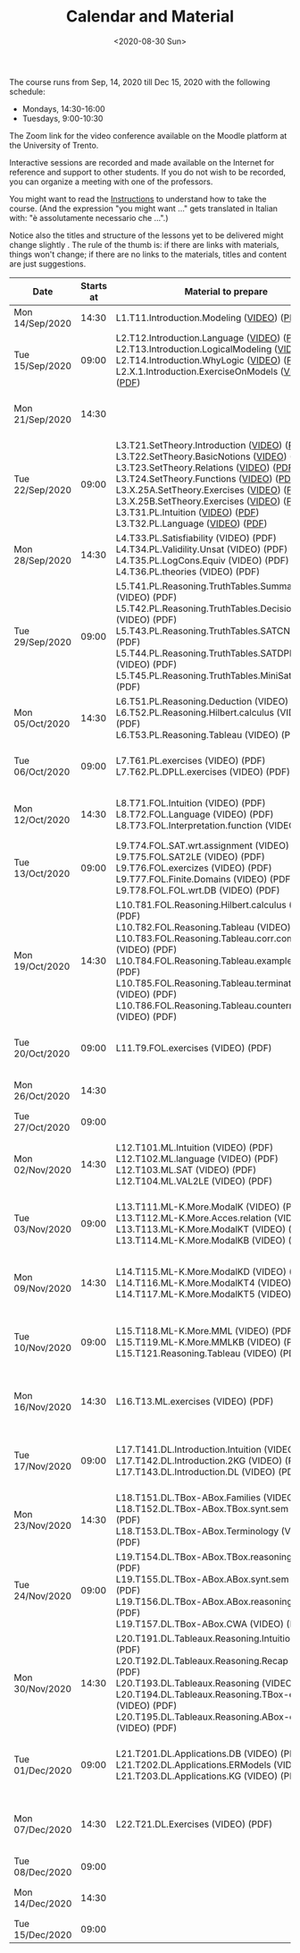 #+TITLE: Calendar and Material
#+AUTHOR:
#+DATE: <2020-08-30 Sun>
#+STARTUP: showall

The course runs from Sep, 14, 2020 till Dec 15, 2020 with the
following schedule:

- Mondays, 14:30-16:00
- Tuesdays, 9:00-10:30

The Zoom link for the video conference available on the Moodle
platform at the University of Trento. 

#+BEGIN_warning
Interactive sessions are recorded and made available on the Internet
for reference and support to other students.  If you do not wish to be
recorded, you can organize a meeting with one of the professors.
#+END_warning

You might want to read the [[file:./instructions.org][Instructions]] to understand how to take the
course.  (And the expression "you might want ..." gets translated in
Italian with: "è assolutamente necessario che ...".)

Notice also the titles and structure of the lessons yet to be
delivered might change slightly .  The rule of the thumb is: if there
are links with materials, things won't change; if there are no links
to the materials, titles and content are just suggestions.

#+begin_src ruby :exports results :results html output :var content = lesson-plan
  def content_to_string content_type, content
    if content_type == "Q&A"
       "Q&A about lessons #{content}."
    elsif content_type == "Prepare"
       "Students prepare L#{content}"
    end
  end

  def link_if file, name
    File.exists?(file) ? "<a href=\"#{file}\">#{name}</a>" : name
  end

  def content_to_material content, material
    mat = material.select { |x| content == x["topic_no"].to_i }.map { |x| x["basename"] }

    mat.map { |x|
      video = File.exists?("./material/#{x}-small.mp4") ? "./material/#{x}-small.mp4" :  "./material/#{x}-small.mkv"
      pdf   = "./material/#{x}.pdf";
      "#{x} (#{link_if(video, "VIDEO")}) (#{link_if(pdf, "PDF")})"
    }.join("<br/>\n")
  end

  template = <<-EOS
  <table class="calendar">
    <thead>
      <tr>
        <th>Date</th>
        <th>Starts at</th>
        <th>Material to prepare</th>
        <th>Content of lesson</th>
        <th>Lesson Recording</th>
      </tr>
    </thead>
    <tbody>
      <% content.each do |slot| %>
      <tr>
      <td class="date">
        <%= DateTime.parse(slot[0]).strftime("%a") %><br />
        <%= DateTime.parse(slot[0]).strftime("%d/%b/%Y") %>
      </td>
      <td class="time"><%= DateTime.parse(slot[0]).strftime("%H:%M") %></td>
      <td class="material">
        <%= content_to_material slot[3], material %>
      </td>
      <td class="content">
        <%= content_to_string slot[4], slot[5] %>
      </td>
      <td class="content">
        <% if slot[6] != "" %>
        <a href="<%= slot[6] %>">Lesson Recording</a>
        <% end %>
      </td>
      </tr>
      <% end %>
    </tbody>
  </table>
  EOS

    require 'csv'
    require 'erb'

    # content is a local variable passed in the headers of this source block
    material = CSV::read "_data/material.csv", col_sep: ",", headers: true

    renderer = ERB.new(template, nil, "-")
    output = renderer.result(binding)

    puts output
#+end_src

#+RESULTS:
#+begin_export html
<table class="calendar">
  <thead>
    <tr>
      <th>Date</th>
      <th>Starts at</th>
      <th>Material to prepare</th>
      <th>Content of lesson</th>
      <th>Lesson Recording</th>
    </tr>
  </thead>
  <tbody>
    
    <tr>
    <td class="date">
      Mon<br />
      14/Sep/2020
    </td>
    <td class="time">14:30</td>
    <td class="material">
      L1.T11.Introduction.Modeling (<a href="./material/L1.T11.Introduction.Modeling-small.mp4">VIDEO</a>) (<a href="./material/L1.T11.Introduction.Modeling.pdf">PDF</a>)
    </td>
    <td class="content">
      Rules and Resources
    </td>
    <td class="content">
      
      <a href="https://drive.google.com/file/d/1Fe-tCom7R2Eo_otUfXX5AUP2e_Cxte9-/view?usp=sharing">Lesson Recording</a>
      
    </td>
    </tr>
    
    <tr>
    <td class="date">
      Tue<br />
      15/Sep/2020
    </td>
    <td class="time">09:00</td>
    <td class="material">
      L2.T12.Introduction.Language (<a href="./material/L2.T12.Introduction.Language-small.mp4">VIDEO</a>) (<a href="./material/L2.T12.Introduction.Language.pdf">PDF</a>)<br/>
L2.T13.Introduction.LogicalModeling (<a href="./material/L2.T13.Introduction.LogicalModeling-small.mp4">VIDEO</a>) (<a href="./material/L2.T13.Introduction.LogicalModeling.pdf">PDF</a>)<br/>
L2.T14.Introduction.WhyLogic (<a href="./material/L2.T14.Introduction.WhyLogic-small.mp4">VIDEO</a>) (<a href="./material/L2.T14.Introduction.WhyLogic.pdf">PDF</a>)<br/>
L2.X.1.Introduction.ExerciseOnModels (<a href="./material/L2.X.1.Introduction.ExerciseOnModels-small.mkv">VIDEO</a>) (<a href="./material/L2.X.1.Introduction.ExerciseOnModels.pdf">PDF</a>)
    </td>
    <td class="content">
      
    </td>
    <td class="content">
      
      <a href="">Lesson Recording</a>
      
    </td>
    </tr>
    
    <tr>
    <td class="date">
      Mon<br />
      21/Sep/2020
    </td>
    <td class="time">14:30</td>
    <td class="material">
      
    </td>
    <td class="content">
      Q&A about lessons 1, 2.
    </td>
    <td class="content">
      
      <a href="">Lesson Recording</a>
      
    </td>
    </tr>
    
    <tr>
    <td class="date">
      Tue<br />
      22/Sep/2020
    </td>
    <td class="time">09:00</td>
    <td class="material">
      L3.T21.SetTheory.Introduction (<a href="./material/L3.T21.SetTheory.Introduction-small.mp4">VIDEO</a>) (<a href="./material/L3.T21.SetTheory.Introduction.pdf">PDF</a>)<br/>
L3.T22.SetTheory.BasicNotions (<a href="./material/L3.T22.SetTheory.BasicNotions-small.mp4">VIDEO</a>) (<a href="./material/L3.T22.SetTheory.BasicNotions.pdf">PDF</a>)<br/>
L3.T23.SetTheory.Relations (<a href="./material/L3.T23.SetTheory.Relations-small.mp4">VIDEO</a>) (<a href="./material/L3.T23.SetTheory.Relations.pdf">PDF</a>)<br/>
L3.T24.SetTheory.Functions (<a href="./material/L3.T24.SetTheory.Functions-small.mp4">VIDEO</a>) (<a href="./material/L3.T24.SetTheory.Functions.pdf">PDF</a>)<br/>
L3.X.25A.SetTheory.Exercises (<a href="./material/L3.X.25A.SetTheory.Exercises-small.mkv">VIDEO</a>) (<a href="./material/L3.X.25A.SetTheory.Exercises.pdf">PDF</a>)<br/>
L3.X.25B.SetTheory.Exercises (<a href="./material/L3.X.25B.SetTheory.Exercises-small.mp4">VIDEO</a>) (<a href="./material/L3.X.25B.SetTheory.Exercises.pdf">PDF</a>)<br/>
L3.T31.PL.Intuition (<a href="./material/L3.T31.PL.Intuition-small.mp4">VIDEO</a>) (<a href="./material/L3.T31.PL.Intuition.pdf">PDF</a>)<br/>
L3.T32.PL.Language (<a href="./material/L3.T32.PL.Language-small.mp4">VIDEO</a>) (<a href="./material/L3.T32.PL.Language.pdf">PDF</a>)
    </td>
    <td class="content">
      Q&A about lessons 1, 2, 3.
    </td>
    <td class="content">
      
      <a href="">Lesson Recording</a>
      
    </td>
    </tr>
    
    <tr>
    <td class="date">
      Mon<br />
      28/Sep/2020
    </td>
    <td class="time">14:30</td>
    <td class="material">
      L4.T33.PL.Satisfiability (VIDEO) (PDF)<br/>
L4.T34.PL.Validility.Unsat (VIDEO) (PDF)<br/>
L4.T35.PL.LogCons.Equiv (VIDEO) (PDF)<br/>
L4.T36.PL.theories (VIDEO) (PDF)
    </td>
    <td class="content">
      Q&A about lessons 2, 3, 4.
    </td>
    <td class="content">
      
      <a href="">Lesson Recording</a>
      
    </td>
    </tr>
    
    <tr>
    <td class="date">
      Tue<br />
      29/Sep/2020
    </td>
    <td class="time">09:00</td>
    <td class="material">
      L5.T41.PL.Reasoning.TruthTables.Summary (VIDEO) (PDF)<br/>
L5.T42.PL.Reasoning.TruthTables.DecisionProblems (VIDEO) (PDF)<br/>
L5.T43.PL.Reasoning.TruthTables.SATCNF (VIDEO) (PDF)<br/>
L5.T44.PL.Reasoning.TruthTables.SATDPLL - Copia (VIDEO) (PDF)<br/>
L5.T45.PL.Reasoning.TruthTables.MiniSat (VIDEO) (PDF)
    </td>
    <td class="content">
      Q&A about lessons 3, 4, 5.
    </td>
    <td class="content">
      
      <a href="">Lesson Recording</a>
      
    </td>
    </tr>
    
    <tr>
    <td class="date">
      Mon<br />
      05/Oct/2020
    </td>
    <td class="time">14:30</td>
    <td class="material">
      L6.T51.PL.Reasoning.Deduction (VIDEO) (PDF)<br/>
L6.T52.PL.Reasoning.Hilbert.calculus (VIDEO) (PDF)<br/>
L6.T53.PL.Reasoning.Tableau (VIDEO) (PDF)
    </td>
    <td class="content">
      Q&A about lessons 4, 5, 6.
    </td>
    <td class="content">
      
      <a href="">Lesson Recording</a>
      
    </td>
    </tr>
    
    <tr>
    <td class="date">
      Tue<br />
      06/Oct/2020
    </td>
    <td class="time">09:00</td>
    <td class="material">
      L7.T61.PL.exercises (VIDEO) (PDF)<br/>
L7.T62.PL.DPLL.exercises (VIDEO) (PDF)
    </td>
    <td class="content">
      Q&A about lessons 5, 6, 7.
    </td>
    <td class="content">
      
      <a href="">Lesson Recording</a>
      
    </td>
    </tr>
    
    <tr>
    <td class="date">
      Mon<br />
      12/Oct/2020
    </td>
    <td class="time">14:30</td>
    <td class="material">
      L8.T71.FOL.Intuition (VIDEO) (PDF)<br/>
L8.T72.FOL.Language (VIDEO) (PDF)<br/>
L8.T73.FOL.Interpretation.function (VIDEO) (PDF)
    </td>
    <td class="content">
      Q&A about lessons 6, 7, 8.
    </td>
    <td class="content">
      
      <a href="">Lesson Recording</a>
      
    </td>
    </tr>
    
    <tr>
    <td class="date">
      Tue<br />
      13/Oct/2020
    </td>
    <td class="time">09:00</td>
    <td class="material">
      L9.T74.FOL.SAT.wrt.assignment (VIDEO) (PDF)<br/>
L9.T75.FOL.SAT2LE (VIDEO) (PDF)<br/>
L9.T76.FOL.exercizes (VIDEO) (PDF)<br/>
L9.T77.FOL.Finite.Domains (VIDEO) (PDF)<br/>
L9.T78.FOL.FOL.wrt.DB (VIDEO) (PDF)
    </td>
    <td class="content">
      Q&A about lessons 7, 8, 9.
    </td>
    <td class="content">
      
      <a href="">Lesson Recording</a>
      
    </td>
    </tr>
    
    <tr>
    <td class="date">
      Mon<br />
      19/Oct/2020
    </td>
    <td class="time">14:30</td>
    <td class="material">
      L10.T81.FOL.Reasoning.Hilbert.calculus (VIDEO) (PDF)<br/>
L10.T82.FOL.Reasoning.Tableau (VIDEO) (PDF)<br/>
L10.T83.FOL.Reasoning.Tableau.corr.compl (VIDEO) (PDF)<br/>
L10.T84.FOL.Reasoning.Tableau.examples (VIDEO) (PDF)<br/>
L10.T85.FOL.Reasoning.Tableau.termination (VIDEO) (PDF)<br/>
L10.T86.FOL.Reasoning.Tableau.countermodels (VIDEO) (PDF)
    </td>
    <td class="content">
      Q&A about lessons 8, 9, 10.
    </td>
    <td class="content">
      
      <a href="">Lesson Recording</a>
      
    </td>
    </tr>
    
    <tr>
    <td class="date">
      Tue<br />
      20/Oct/2020
    </td>
    <td class="time">09:00</td>
    <td class="material">
      L11.T9.FOL.exercises (VIDEO) (PDF)
    </td>
    <td class="content">
      Q&A about lessons 9, 10, 11.
    </td>
    <td class="content">
      
      <a href="">Lesson Recording</a>
      
    </td>
    </tr>
    
    <tr>
    <td class="date">
      Mon<br />
      26/Oct/2020
    </td>
    <td class="time">14:30</td>
    <td class="material">
      
    </td>
    <td class="content">
      Q&A about mid term
    </td>
    <td class="content">
      
      <a href="">Lesson Recording</a>
      
    </td>
    </tr>
    
    <tr>
    <td class="date">
      Tue<br />
      27/Oct/2020
    </td>
    <td class="time">09:00</td>
    <td class="material">
      
    </td>
    <td class="content">
      Mid term
    </td>
    <td class="content">
      
      <a href="">Lesson Recording</a>
      
    </td>
    </tr>
    
    <tr>
    <td class="date">
      Mon<br />
      02/Nov/2020
    </td>
    <td class="time">14:30</td>
    <td class="material">
      L12.T101.ML.Intuition (VIDEO) (PDF)<br/>
L12.T102.ML.language (VIDEO) (PDF)<br/>
L12.T103.ML.SAT (VIDEO) (PDF)<br/>
L12.T104.ML.VAL2LE (VIDEO) (PDF)
    </td>
    <td class="content">
      Q&A about lessons 10, 11, 12.
    </td>
    <td class="content">
      
      <a href="">Lesson Recording</a>
      
    </td>
    </tr>
    
    <tr>
    <td class="date">
      Tue<br />
      03/Nov/2020
    </td>
    <td class="time">09:00</td>
    <td class="material">
      L13.T111.ML-K.More.ModalK (VIDEO) (PDF)<br/>
L13.T112.ML-K.More.Acces.relation (VIDEO) (PDF)<br/>
L13.T113.ML-K.More.ModalKT (VIDEO) (PDF)<br/>
L13.T114.ML-K.More.ModalKB (VIDEO) (PDF)
    </td>
    <td class="content">
      Q&A about lessons 11, 12, 13.
    </td>
    <td class="content">
      
      <a href="">Lesson Recording</a>
      
    </td>
    </tr>
    
    <tr>
    <td class="date">
      Mon<br />
      09/Nov/2020
    </td>
    <td class="time">14:30</td>
    <td class="material">
      L14.T115.ML-K.More.ModalKD (VIDEO) (PDF)<br/>
L14.T116.ML-K.More.ModalKT4 (VIDEO) (PDF)<br/>
L14.T117.ML-K.More.ModalKT5 (VIDEO) (PDF)
    </td>
    <td class="content">
      Q&A about lessons 12, 13, 14.
    </td>
    <td class="content">
      
      <a href="">Lesson Recording</a>
      
    </td>
    </tr>
    
    <tr>
    <td class="date">
      Tue<br />
      10/Nov/2020
    </td>
    <td class="time">09:00</td>
    <td class="material">
      L15.T118.ML-K.More.MML (VIDEO) (PDF)<br/>
L15.T119.ML-K.More.MMLKB (VIDEO) (PDF)<br/>
L15.T121.Reasoning.Tableau (VIDEO) (PDF)
    </td>
    <td class="content">
      Q&A about lessons 13, 14, 15.
    </td>
    <td class="content">
      
      <a href="">Lesson Recording</a>
      
    </td>
    </tr>
    
    <tr>
    <td class="date">
      Mon<br />
      16/Nov/2020
    </td>
    <td class="time">14:30</td>
    <td class="material">
      L16.T13.ML.exercises (VIDEO) (PDF)
    </td>
    <td class="content">
      Q&A about lessons 14, 15, 16.
    </td>
    <td class="content">
      
      <a href="">Lesson Recording</a>
      
    </td>
    </tr>
    
    <tr>
    <td class="date">
      Tue<br />
      17/Nov/2020
    </td>
    <td class="time">09:00</td>
    <td class="material">
      L17.T141.DL.Introduction.Intuition (VIDEO) (PDF)<br/>
L17.T142.DL.Introduction.2KG (VIDEO) (PDF)<br/>
L17.T143.DL.Introduction.DL (VIDEO) (PDF)
    </td>
    <td class="content">
      Q&A about lessons 15, 16, 17.
    </td>
    <td class="content">
      
      <a href="">Lesson Recording</a>
      
    </td>
    </tr>
    
    <tr>
    <td class="date">
      Mon<br />
      23/Nov/2020
    </td>
    <td class="time">14:30</td>
    <td class="material">
      L18.T151.DL.TBox-ABox.Families (VIDEO) (PDF)<br/>
L18.T152.DL.TBox-ABox.TBox.synt.sem (VIDEO) (PDF)<br/>
L18.T153.DL.TBox-ABox.Terminology (VIDEO) (PDF)
    </td>
    <td class="content">
      Q&A about lessons 16, 17, 18.
    </td>
    <td class="content">
      
      <a href="">Lesson Recording</a>
      
    </td>
    </tr>
    
    <tr>
    <td class="date">
      Tue<br />
      24/Nov/2020
    </td>
    <td class="time">09:00</td>
    <td class="material">
      L19.T154.DL.TBox-ABox.TBox.reasoning (VIDEO) (PDF)<br/>
L19.T155.DL.TBox-ABox.ABox.synt.sem (VIDEO) (PDF)<br/>
L19.T156.DL.TBox-ABox.ABox.reasoning (VIDEO) (PDF)<br/>
L19.T157.DL.TBox-ABox.CWA (VIDEO) (PDF)
    </td>
    <td class="content">
      Q&A about lessons 17, 18, 19.
    </td>
    <td class="content">
      
      <a href="">Lesson Recording</a>
      
    </td>
    </tr>
    
    <tr>
    <td class="date">
      Mon<br />
      30/Nov/2020
    </td>
    <td class="time">14:30</td>
    <td class="material">
      L20.T191.DL.Tableaux.Reasoning.Intuition (VIDEO) (PDF)<br/>
L20.T192.DL.Tableaux.Reasoning.Recap (VIDEO) (PDF)<br/>
L20.T193.DL.Tableaux.Reasoning (VIDEO) (PDF)<br/>
L20.T194.DL.Tableaux.Reasoning.TBox-examples (VIDEO) (PDF)<br/>
L20.T195.DL.Tableaux.Reasoning.ABox-examples (VIDEO) (PDF)
    </td>
    <td class="content">
      Q&A about lessons 18, 19, 20.
    </td>
    <td class="content">
      
      <a href="">Lesson Recording</a>
      
    </td>
    </tr>
    
    <tr>
    <td class="date">
      Tue<br />
      01/Dec/2020
    </td>
    <td class="time">09:00</td>
    <td class="material">
      L21.T201.DL.Applications.DB (VIDEO) (PDF)<br/>
L21.T202.DL.Applications.ERModels (VIDEO) (PDF)<br/>
L21.T203.DL.Applications.KG (VIDEO) (PDF)
    </td>
    <td class="content">
      Q&A about lessons 19, 20, 21.
    </td>
    <td class="content">
      
      <a href="">Lesson Recording</a>
      
    </td>
    </tr>
    
    <tr>
    <td class="date">
      Mon<br />
      07/Dec/2020
    </td>
    <td class="time">14:30</td>
    <td class="material">
      L22.T21.DL.Exercises (VIDEO) (PDF)
    </td>
    <td class="content">
      Q&A about lessons 20, 21, 22.
    </td>
    <td class="content">
      
      <a href="">Lesson Recording</a>
      
    </td>
    </tr>
    
    <tr>
    <td class="date">
      Tue<br />
      08/Dec/2020
    </td>
    <td class="time">09:00</td>
    <td class="material">
      
    </td>
    <td class="content">
      
    </td>
    <td class="content">
      
      <a href="">Lesson Recording</a>
      
    </td>
    </tr>
    
    <tr>
    <td class="date">
      Mon<br />
      14/Dec/2020
    </td>
    <td class="time">14:30</td>
    <td class="material">
      
    </td>
    <td class="content">
      Q&A about final term
    </td>
    <td class="content">
      
      <a href="">Lesson Recording</a>
      
    </td>
    </tr>
    
    <tr>
    <td class="date">
      Tue<br />
      15/Dec/2020
    </td>
    <td class="time">09:00</td>
    <td class="material">
      
    </td>
    <td class="content">
      Final term
    </td>
    <td class="content">
      
      <a href="">Lesson Recording</a>
      
    </td>
    </tr>
    
  </tbody>
</table>
#+end_export


** Code to build material.csv                                      :noexport:

#+begin_src ruby :exports none :results silent
require 'csv'
files = Dir.glob "/home/adolfo/Slides/*.ppt*"
header = [ ["basename", "topic_no", "subtopic_no", "topic", "subtopic"] ]
content = files.map { |x| m = /L([0-9]+)\.T([0-9]+)\.([^\.]+)\.([^\.]+)/.match(x); [ File.basename(x), m[1].to_i, m[2].to_i, m[3], m[4] ] }
array = header + content

CSV.open("a.csv", "wb") do |csv|
  array.each do |row|
    csv << row
  end
end
#+end_src

** Input Table for Calendar                                        :noexport:

There is no way of specifying that a table cannot be exported.  Hence
I moved the table here, under a heading which is not exported.

#+name: lesson-plan
| date             | week | slot | prepare | content_type     | content              | recording                                                                          |
|------------------+------+------+---------+------------------+----------------------+------------------------------------------------------------------------------------|
| 2020-09-14T14:30 |    1 |    1 |       1 | Instructions     | Rules and Resources  | https://drive.google.com/file/d/1Fe-tCom7R2Eo_otUfXX5AUP2e_Cxte9-/view?usp=sharing |
| 2020-09-15T09:00 |    1 |    2 |       2 | Prepare          | 2                    |                                                                                    |
| 2020-09-21T14:30 |    2 |    3 |         | Lesson suspended |                      |                                                                                    |
| 2020-09-22T09:00 |    2 |    4 |       3 | Q&A              | 1, 2, 3              | https://drive.google.com/file/d/1rW4NY75IJP3zVFd6TsJrzxeySVLhUV6T/view?usp=sharing                                                                                   |
| 2020-09-28T14:30 |    3 |    5 |       4 | Q&A              | 2, 3, 4              |                                                                                    |
| 2020-09-29T09:00 |    3 |    6 |       5 | Q&A              | 3, 4, 5              |                                                                                    |
| 2020-10-05T14:30 |    4 |    7 |       6 | Q&A              | 4, 5, 6              |                                                                                    |
| 2020-10-06T09:00 |    4 |    8 |       7 | Q&A              | 5, 6, 7              |                                                                                    |
| 2020-10-12T14:30 |    5 |    9 |       8 | Q&A              | 6, 7, 8              |                                                                                    |
| 2020-10-13T09:00 |    5 |   10 |       9 | Q&A              | 7, 8, 9              |                                                                                    |
| 2020-10-19T14:30 |    6 |   11 |      10 | Q&A              | 8, 9, 10             |                                                                                    |
| 2020-10-20T09:00 |    6 |   12 |      11 | Q&A              | 9, 10, 11            |                                                                                    |
| 2020-10-26T14:30 |    7 |   13 |         | General Q&A      | Q&A about mid term   |                                                                                    |
| 2020-10-27T09:00 |    7 |   14 |         | Exam             | Mid term             |                                                                                    |
| 2020-11-02T14:30 |    8 |   15 |      12 | Q&A              | 10, 11, 12           |                                                                                    |
| 2020-11-03T09:00 |    8 |   16 |      13 | Q&A              | 11, 12, 13           |                                                                                    |
| 2020-11-09T14:30 |    9 |   17 |      14 | Q&A              | 12, 13, 14           |                                                                                    |
| 2020-11-10T09:00 |    9 |   18 |      15 | Q&A              | 13, 14, 15           |                                                                                    |
| 2020-11-16T14:30 |   10 |   19 |      16 | Q&A              | 14, 15, 16           |                                                                                    |
| 2020-11-17T09:00 |   10 |   20 |      17 | Q&A              | 15, 16, 17           |                                                                                    |
| 2020-11-23T14:30 |   11 |   21 |      18 | Q&A              | 16, 17, 18           |                                                                                    |
| 2020-11-24T09:00 |   11 |   22 |      19 | Q&A              | 17, 18, 19           |                                                                                    |
| 2020-11-30T14:30 |   12 |   23 |      20 | Q&A              | 18, 19, 20           |                                                                                    |
| 2020-12-01T09:00 |   12 |   24 |      21 | Q&A              | 19, 20, 21           |                                                                                    |
| 2020-12-07T14:30 |   13 |   25 |      22 | Q&A              | 20, 21, 22           |                                                                                    |
| 2020-12-08T09:00 |   13 |   26 |         |                  |                      |                                                                                    |
| 2020-12-14T14:30 |   14 |   27 |         | General Q&A      | Q&A about final term |                                                                                    |
| 2020-12-15T09:00 |   14 |   28 |         | Exam             | Final term           |                                                                                    |


** Local Variables                                                 :noexport:

# Local Variables:
# org-confirm-babel-evaluate: nil
# End:
